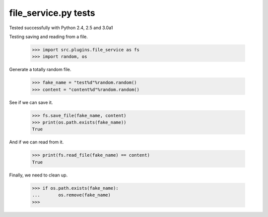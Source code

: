 file_service.py tests
=====================

Tested successfully with Python 2.4, 2.5 and 3.0a1

Testing saving and reading from a file.

    >>> import src.plugins.file_service as fs
    >>> import random, os

Generate a totally random file.

    >>> fake_name = "test%d"%random.random()
    >>> content = "content%d"%random.random()

See if we can save it.

    >>> fs.save_file(fake_name, content)
    >>> print(os.path.exists(fake_name))
    True

And if we can read from it.

    >>> print(fs.read_file(fake_name) == content)
    True

Finally, we need to clean up.

    >>> if os.path.exists(fake_name):
    ...       os.remove(fake_name) 
    >>>

